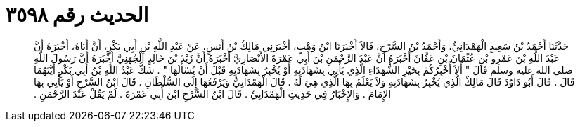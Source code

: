 
= الحديث رقم ٣٥٩٨

[quote.hadith]
حَدَّثَنَا أَحْمَدُ بْنُ سَعِيدٍ الْهَمْدَانِيُّ، وَأَحْمَدُ بْنُ السَّرْحِ، قَالاَ أَخْبَرَنَا ابْنُ وَهْبٍ، أَخْبَرَنِي مَالِكُ بْنُ أَنَسٍ، عَنْ عَبْدِ اللَّهِ بْنِ أَبِي بَكْرٍ، أَنَّ أَبَاهُ، أَخْبَرَهُ أَنَّ عَبْدَ اللَّهِ بْنَ عَمْرِو بْنِ عُثْمَانَ بْنِ عَفَّانَ أَخْبَرَهُ أَنَّ عَبْدَ الرَّحْمَنِ بْنَ أَبِي عَمْرَةَ الأَنْصَارِيَّ أَخْبَرَهُ أَنَّ زَيْدَ بْنَ خَالِدٍ الْجُهَنِيَّ أَخْبَرَهُ أَنَّ رَسُولَ اللَّهِ صلى الله عليه وسلم قَالَ ‏"‏ أَلاَ أُخْبِرُكُمْ بِخَيْرِ الشُّهَدَاءِ الَّذِي يَأْتِي بِشَهَادَتِهِ أَوْ يُخْبِرُ بِشَهَادَتِهِ قَبْلَ أَنْ يُسْأَلَهَا ‏"‏ ‏.‏ شَكَّ عَبْدُ اللَّهِ بْنُ أَبِي بَكْرٍ أَيَّتَهُمَا قَالَ ‏.‏ قَالَ أَبُو دَاوُدَ قَالَ مَالِكٌ الَّذِي يُخْبِرُ بِشَهَادَتِهِ وَلاَ يَعْلَمُ بِهَا الَّذِي هِيَ لَهُ ‏.‏ قَالَ الْهَمْدَانِيُّ وَيَرْفَعُهَا إِلَى السُّلْطَانِ ‏.‏ قَالَ ابْنُ السَّرْحِ أَوْ يَأْتِي بِهَا الإِمَامَ ‏.‏ وَالإِخْبَارُ فِي حَدِيثِ الْهَمْدَانِيِّ ‏.‏ قَالَ ابْنُ السَّرْحِ ابْنَ أَبِي عَمْرَةَ ‏.‏ لَمْ يَقُلْ عَبْدَ الرَّحْمَنِ ‏.‏